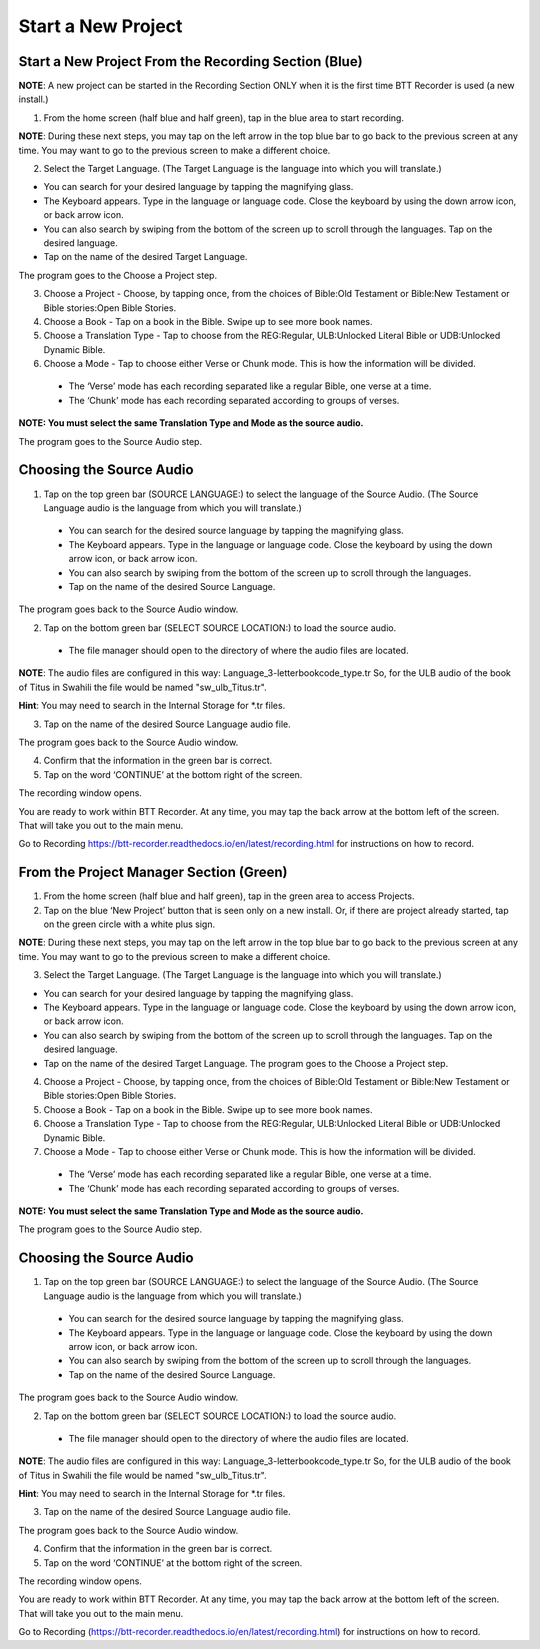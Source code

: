 Start a New Project
=======

Start a New Project From the Recording Section (Blue)
-----

**NOTE**: A new project can be started in the Recording Section ONLY when it is the first time BTT Recorder is used (a new install.)

1.	From the home screen (half blue and half green), tap in the blue area to start recording.

**NOTE**: During these next steps, you may tap on the left arrow in the top blue bar to go back to the previous screen at any time. You may want to go to the previous screen to make a different choice.

2.	Select the Target Language.  (The Target Language is the language into which you will translate.)

•	You can search for your desired language by tapping the magnifying glass. 
•	The Keyboard appears. Type in the language or language code. Close the keyboard by using the down arrow icon, or back arrow icon.  
•	You can also search by swiping from the bottom of the screen up to scroll through the languages. Tap on the desired language.
•	Tap on the name of the desired Target Language. 

The program goes to the Choose a Project step.
 
3. Choose a Project - Choose, by tapping once, from the choices of Bible:Old Testament or Bible:New Testament or Bible stories:Open Bible Stories.

4. Choose a Book - Tap on a book in the Bible. Swipe up to see more book names.

5. Choose a Translation Type - Tap to choose from the REG:Regular, ULB:Unlocked Literal Bible or UDB:Unlocked Dynamic Bible.

6. Choose a Mode - Tap to choose either Verse or Chunk mode. This is how the information will be divided. 

  * The ‘Verse’ mode has each recording separated like a regular Bible, one verse at a time.
  * The ‘Chunk’ mode has each recording separated according to groups of verses.

**NOTE: You must select the same Translation Type and Mode as the source audio.**

The program goes to the Source Audio step. 

Choosing the Source Audio
-----

1. Tap on the top green bar (SOURCE LANGUAGE:) to select the language of the Source Audio. (The Source Language audio is the language from which you will translate.)

  * You can search for the desired source language by tapping the magnifying glass.
  * The Keyboard appears. Type in the language or language code. Close the keyboard by using the down arrow icon, or back arrow icon.
  * You can also search by swiping from the bottom of the screen up to scroll through the languages.
  * Tap on the name of the desired Source Language.

The program goes back to the Source Audio window.

2. Tap on the bottom green bar (SELECT SOURCE LOCATION:) to load the source audio.

 * The file manager should open to the directory of where the audio files are located.

**NOTE**: The audio files are configured in this way: Language_3-letterbookcode_type.tr  So, for the ULB audio of the book of Titus in Swahili the file would be named "sw_ulb_Titus.tr". 

**Hint**: You may need to search in the Internal Storage for *.tr files. 

3. Tap on the name of the desired Source Language audio file. 

The program goes back to the Source Audio window.

4. Confirm that the information in the green bar is correct. 

5. Tap on the word ‘CONTINUE’ at the bottom right of the screen. 

The recording window opens.

You are ready to work within BTT Recorder. At any time, you may tap the back arrow at the bottom left of the screen. That will take you out to the main menu.

Go to Recording `https://btt-recorder.readthedocs.io/en/latest/recording.html <../recording.html>`_ for instructions on how to record.


From the Project Manager Section (Green)
-----

1.	From the home screen (half blue and half green), tap in the green area to access Projects.

2.	Tap on the blue ‘New Project’ button that is seen only on a new install. Or, if there are project already started, tap on the green circle with a white plus sign.

**NOTE**: During these next steps, you may tap on the left arrow in the top blue bar to go back to the previous screen at any time. You may want to go to the previous screen to make a different choice.

3.	Select the Target Language.  (The Target Language is the language into which you will translate.)

•	You can search for your desired language by tapping the magnifying glass. 
•	The Keyboard appears. Type in the language or language code. Close the keyboard by using the down arrow icon, or back arrow icon.  
•	You can also search by swiping from the bottom of the screen up to scroll through the languages. Tap on the desired language.
•	Tap on the name of the desired Target Language. The program goes to the Choose a Project step.

4. Choose a Project - Choose, by tapping once, from the choices of Bible:Old Testament or Bible:New Testament or Bible stories:Open Bible Stories.

5. Choose a Book - Tap on a book in the Bible. Swipe up to see more book names.

6. Choose a Translation Type - Tap to choose from the REG:Regular, ULB:Unlocked Literal Bible or UDB:Unlocked Dynamic Bible.

7.  Choose a Mode - Tap to choose either Verse or Chunk mode. This is how the information will be divided. 

  * The ‘Verse’ mode has each recording separated like a regular Bible, one verse at a time.
  * The ‘Chunk’ mode has each recording separated according to groups of verses.

**NOTE: You must select the same Translation Type and Mode as the source audio.**

The program goes to the Source Audio step. 

Choosing the Source Audio
------

1. Tap on the top green bar (SOURCE LANGUAGE:) to select the language of the Source Audio. (The Source Language audio is the language from which you will translate.)

  * You can search for the desired source language by tapping the magnifying glass.
  * The Keyboard appears. Type in the language or language code. Close the keyboard by using the down arrow icon, or back arrow icon.
  * You can also search by swiping from the bottom of the screen up to scroll through the languages.
  * Tap on the name of the desired Source Language.

The program goes back to the Source Audio window.

2. Tap on the bottom green bar (SELECT SOURCE LOCATION:) to load the source audio.

 * The file manager should open to the directory of where the audio files are located.

**NOTE**: The audio files are configured in this way: Language_3-letterbookcode_type.tr  So, for the ULB audio of the book of Titus in Swahili the file would be named "sw_ulb_Titus.tr". 

**Hint**: You may need to search in the Internal Storage for *.tr files. 

3. Tap on the name of the desired Source Language audio file. 

The program goes back to the Source Audio window.

4. Confirm that the information in the green bar is correct. 

5. Tap on the word ‘CONTINUE’ at the bottom right of the screen. 

The recording window opens.

You are ready to work within BTT Recorder. At any time, you may tap the back arrow at the bottom left of the screen. That will take you out to the main menu.

Go to Recording (https://btt-recorder.readthedocs.io/en/latest/recording.html) for instructions on how to record.
